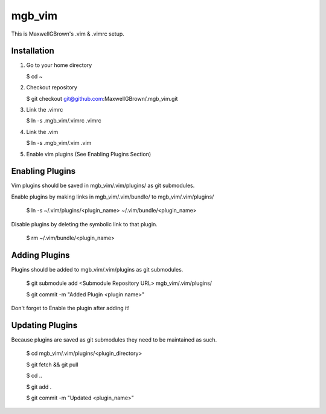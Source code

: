=======
mgb_vim
=======

This is MaxwellGBrown's .vim & .vimrc setup.


------------
Installation
------------

1. Go to your home directory

   $ cd ~

2. Checkout repository

   $ git checkout git@github.com:MaxwellGBrown/.mgb_vim.git

3. Link the .vimrc

   $ ln -s .mgb_vim/.vimrc .vimrc

4. Link the .vim

   $ ln -s .mgb_vim/.vim .vim

5. Enable vim plugins
   (See Enabling Plugins Section)


----------------
Enabling Plugins
----------------

Vim plugins should be saved in mgb_vim/.vim/plugins/ as git submodules.

Enable plugins by making links in mgb_vim/.vim/bundle/ to mgb_vim/.vim/plugins/


  $ ln -s ~/.vim/plugins/<plugin_name> ~/.vim/bundle/<plugin_name>

Disable plugins by deleting the symbolic link to that plugin.

  $ rm ~/.vim/bundle/<plugin_name>


--------------
Adding Plugins
--------------

Plugins should be added to mgb_vim/.vim/plugins as git submodules.

  $ git submodule add <Submodule Repository URL> mgb_vim/.vim/plugins/

  $ git commit -m "Added Plugin <plugin name>"


Don't forget to Enable the plugin after adding it!


----------------
Updating Plugins
----------------

Because plugins are saved as git submodules they need to be maintained as such.

  $ cd mgb_vim/.vim/plugins/<plugin_directory>

  $ git fetch && git pull

  $ cd ..

  $ git add .

  $ git commit -m "Updated <plugin_name>"

